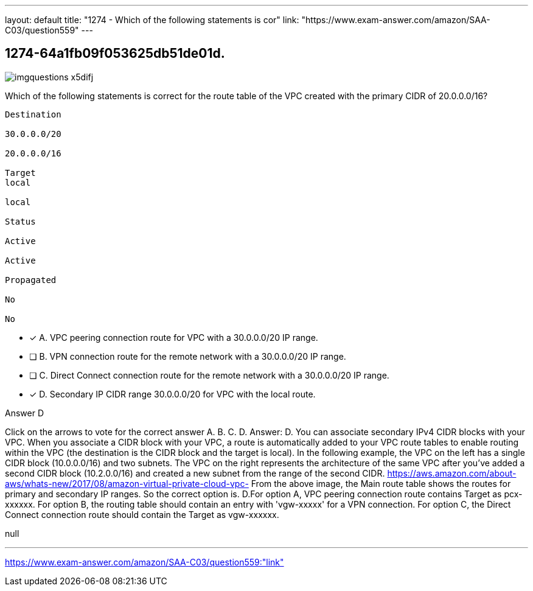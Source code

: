 ---
layout: default 
title: "1274 - Which of the following statements is cor"
link: "https://www.exam-answer.com/amazon/SAA-C03/question559"
---


[.question]
== 1274-64a1fb09f053625db51de01d.



[.image]
--

image::https://eaeastus2.blob.core.windows.net/optimizedimages/static/images/AWS-Certified-Solutions-Architect-Associate/question/imgquestions_x5difj.png[]

--


****

[.query]
--
Which of the following statements is correct for the route table of the VPC created with the primary CIDR of 20.0.0.0/16?


[source,java]
----
Destination

30.0.0.0/20

20.0.0.0/16

Target
local

local

Status

Active

Active

Propagated

No

No
----


--

[.list]
--
* [*] A. VPC peering connection route for VPC with a 30.0.0.0/20 IP range.
* [ ] B. VPN connection route for the remote network with a 30.0.0.0/20 IP range.
* [ ] C. Direct Connect connection route for the remote network with a 30.0.0.0/20 IP range.
* [*] D. Secondary IP CIDR range 30.0.0.0/20 for VPC with the local route.

--
****

[.answer]
Answer D

[.explanation]
--
Click on the arrows to vote for the correct answer
A.
B.
C.
D.
Answer: D.
You can associate secondary IPv4 CIDR blocks with your VPC.
When you associate a CIDR block with your VPC, a route is automatically added to your VPC route tables to enable routing within the VPC (the destination is the CIDR block and the target is local).
In the following example, the VPC on the left has a single CIDR block (10.0.0.0/16) and two subnets.
The VPC on the right represents the architecture of the same VPC after you've added a second CIDR block (10.2.0.0/16) and created a new subnet from the range of the second CIDR.
https://aws.amazon.com/about-aws/whats-new/2017/08/amazon-virtual-private-cloud-vpc-
From the above image, the Main route table shows the routes for primary and secondary IP ranges.
So the correct option is.
D.For option A, VPC peering connection route contains Target as pcx-xxxxxx.
For option B, the routing table should contain an entry with 'vgw-xxxxx' for a VPN connection.
For option C, the Direct Connect connection route should contain the Target as vgw-xxxxxx.
--

[.ka]
null

'''



https://www.exam-answer.com/amazon/SAA-C03/question559:"link"


